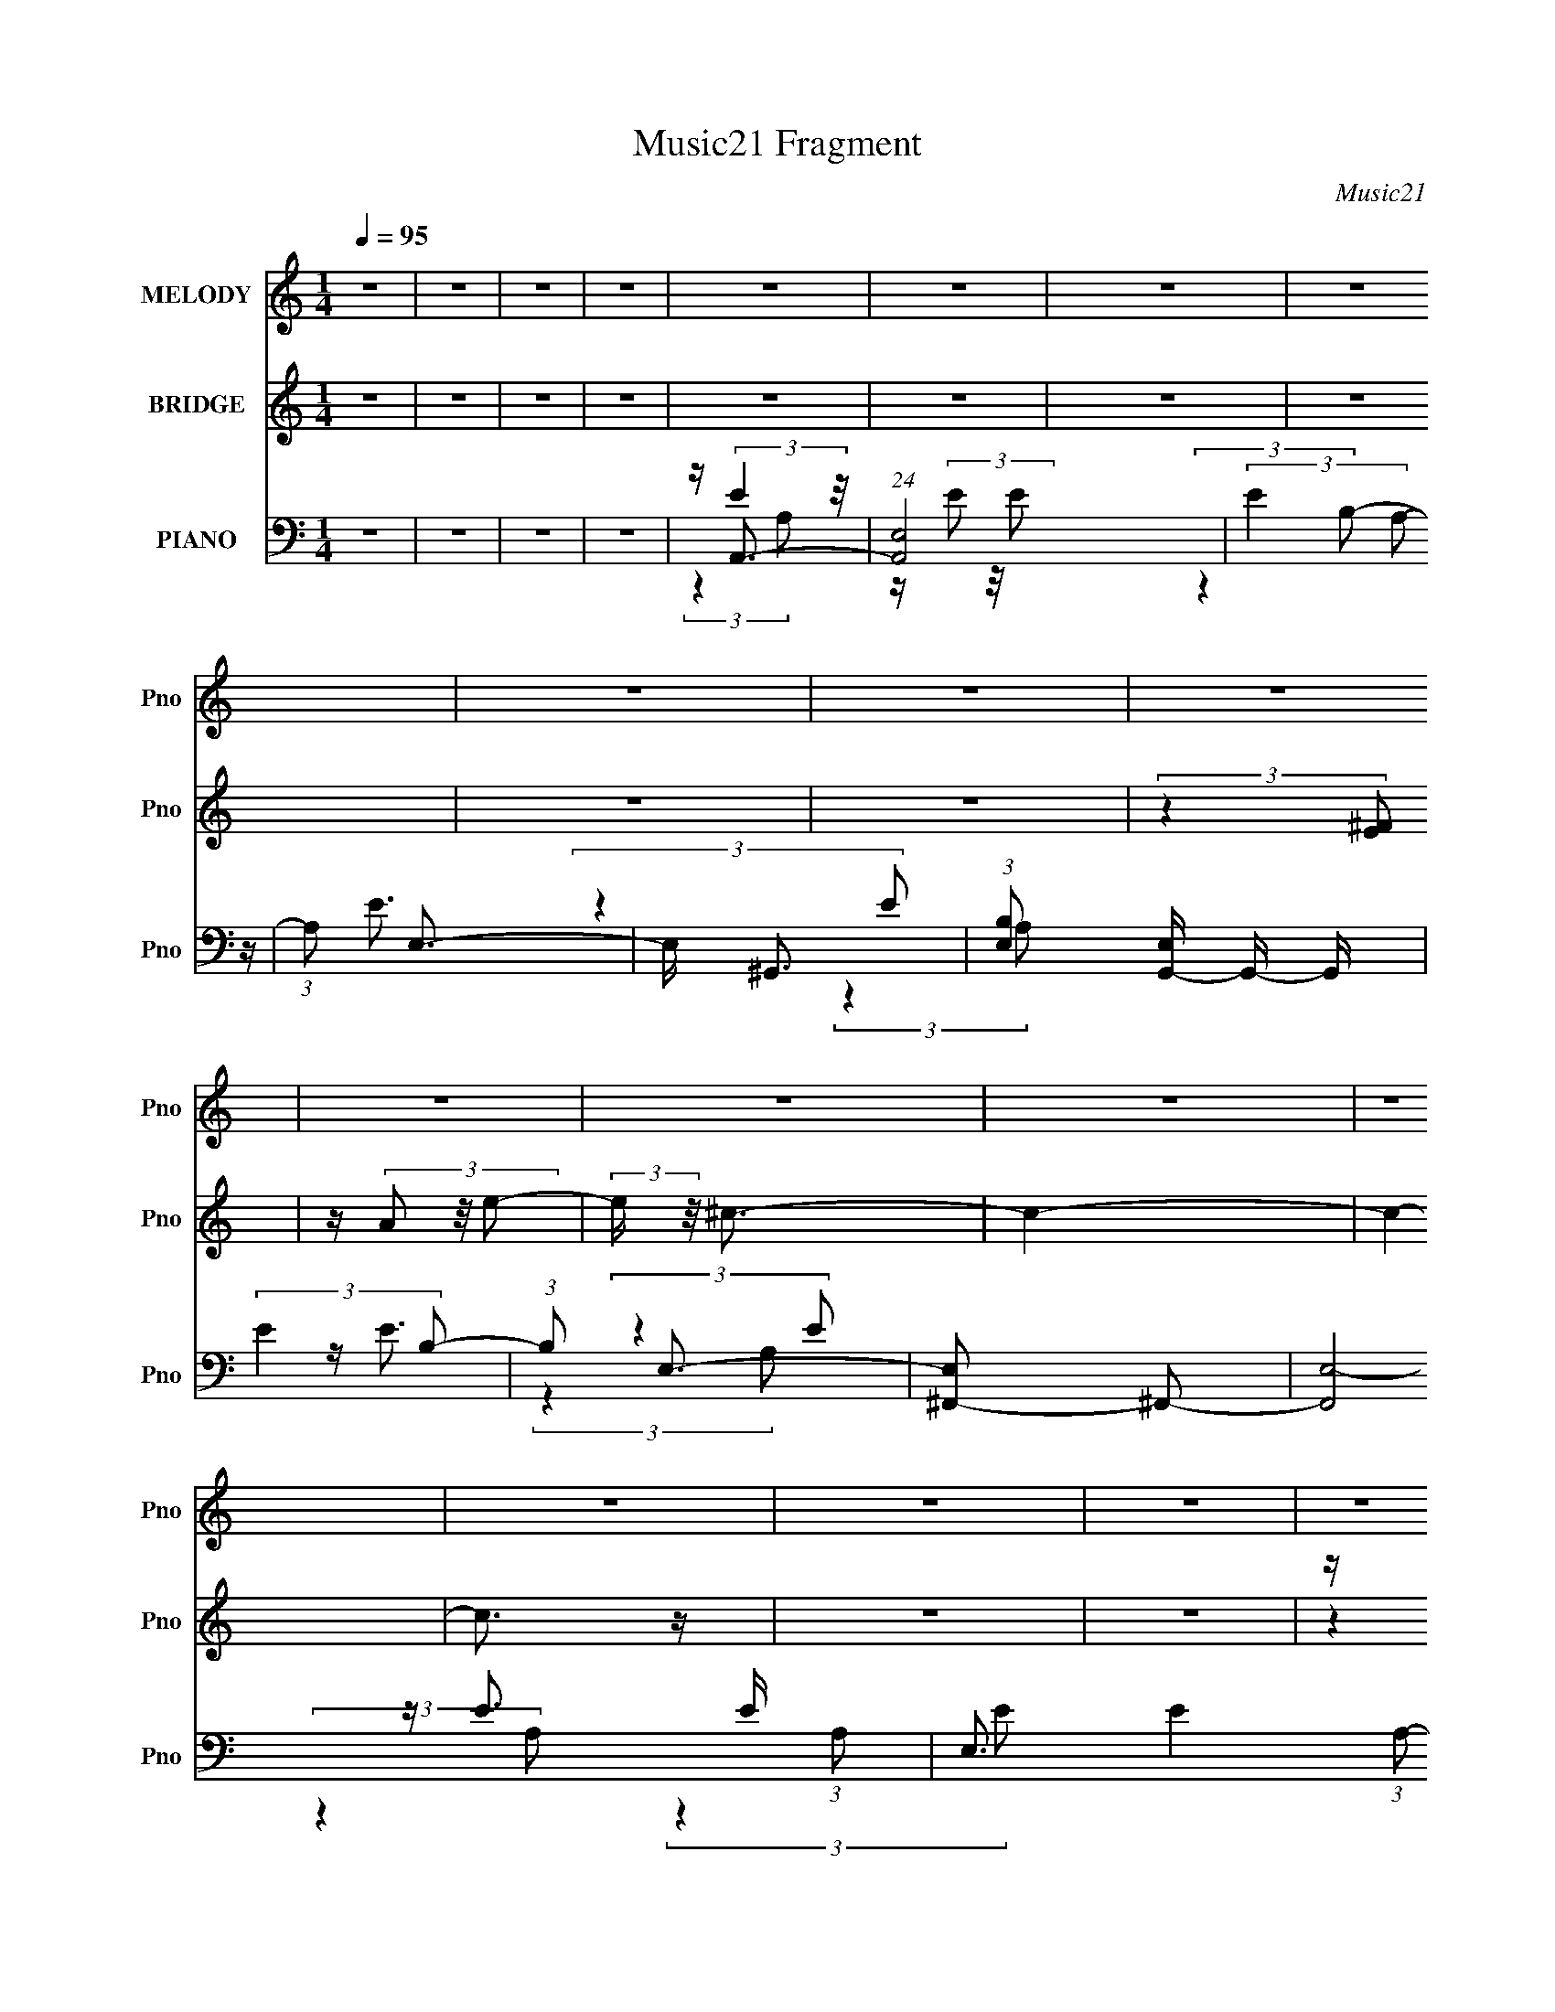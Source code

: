 X:1
T:Music21 Fragment
C:Music21
%%score 1 ( 2 3 4 ) ( 5 6 7 8 )
L:1/16
Q:1/4=95
M:1/4
I:linebreak $
K:none
V:1 treble nm="MELODY" snm="Pno"
V:2 treble nm="BRIDGE" snm="Pno"
V:3 treble 
L:1/4
V:4 treble 
L:1/4
V:5 bass nm="PIANO" snm="Pno"
V:6 bass 
V:7 bass 
V:8 bass 
L:1/4
V:1
 z4 | z4 | z4 | z4 | z4 | z4 | z4 | z4 | z4 | z4 | z4 | z4 | z4 | z4 | z4 | z4 | z4 | z4 | z4 | %19
 z4 | z4 | z4 | z4 | z4 | z4 | z4 | z4 | z4 | z4 | z4 | z4 | z4 | z4 | z4 | z4 | z4 | z4 | z4 | %38
 (3:2:2z4 A2 | z (3A2 z/ B2 | z (3^c2 z/ c2 | z (3^c2 z/ c2 | z (3^c2 z/ B2 | z (3^c2 z/ e2 | %44
 z e3 | z (3e2 z/ B2- | (3:2:2B z2 (3:2:2z e2 | z (3^f2 z/ ^g2 | z (3^g2 z/ a2 | z (3a2 z/ a2 | %50
 z (3a2 z/ ^c2 | z (3^c2 z/ a2 | z ^g2 z | z ^f2 (3:2:1e2- | (3:2:2e z2 (3:2:2z e2 | z (3e2 z/ e2 | %56
 z ^f3 | z (3a2 z/ a2- | (3:2:2a z2 (3:2:2z A2 | z (3A2 z/ ^f2 | z e3 | z ^f2 (3:2:1^c2- | %62
 (3:2:2c z2 (3:2:2z A2 | z (3B2 z/ ^c2 | z (3d2 z/ d2 | z (3d2 z/ ^c2 | z (3d2 z/ a2 | %67
 z (3^g2 z/ a2 | z ^g3 | z ^f2 (3:2:1e2- | (6:5:1e2 z (3:2:1A2 | z (3A2 z/ B2 | z (3^c2 z/ c2 | %73
 z (3^c2 z/ c2 | z (3^c2 z/ B2 | z (3^c2 z/ e2 | z ^f3 | z (3e2 z/ B2- | (3:2:2B z2 (3:2:2z e2 | %79
 z (3^f2 z/ ^g2 | z (3^g2 z/ a2 | z (3a2 z/ a2 | z (3a2 z/ ^c2 | z (3^c2 z/ a2 | z ^g3 | %85
 z (3^f2 z/ e2- | (3:2:2e z2 (3:2:2z e2 | z (3e2 z/ e2 | z ^f3 | z (3a2 z/ a2- | %90
 (3:2:2a z2 (3:2:2z A2 | z (3A2 z/ ^f2 | z e3 | z (3^f2 z/ ^c2- | (6:5:1c2 z (3:2:1A2- | %95
 (3A z/ B2 (3:2:2z/ ^c2 | z (3d2 z/ d2 | z (3d2 z/ ^c2 | z (3d2 z/ a2 | z (3^g2 z/ a2 | z ^g2 z | %101
 z (3^f2 z/ e2- | e4- | e4- | (6:5:2e2 z4 | (3:2:2z4 e2 | z (3e2 z/ d'2 | z (3^c'2 z/ b2 | %108
 z ^c'3- | (12:7:2c'4 z/ (3:2:1^c'2- | (3:2:2c' z2 (3:2:2z b2 | z (3^c'2 z/ e'2 | z e'3 | %113
 (3:2:2z4 e'2 | z (3e'2 z/ d'2 | z (3^c'2 z/ b2 | z a3 | z (3a2 z/ a2 | z (3a2 z/ ^g2 | %119
 z (3a2 z/ b2 | z ^c'3 | (3:2:2z4 a2 | z (3^g2 z/ a2 | z (3^g2 z/ e2 | z ^f3- | f2 (3:2:2z ^f2 | %126
 z ^f'2 (3:2:1e'2 | z (3e'2 z/ d'2- | (6:5:1d'2 z (3:2:1^c'2- | (3:2:2c'4 z2 | (3:2:2z4 a2 | %131
 z (3b2 z/ ^c'2 | z (3d'2 z/ ^c'2 | z (3d'2 z/ ^c'2 | z (3d'2 z/ e'2 | z (3^c'2 z/ a2 | z b3- | %137
 b2 (3:2:2z e2 | z (3e2 z/ d'2 | z (3^c'2 z/ b2 | z ^c'3- | c' (6:5:2z2 ^c'2- | %142
 (6:5:1c'2 z (3:2:1b2 | z (3^c'2 z/ ^f'2- | (6:5:1f'2 z (3:2:1e'2- | (6:5:1e'2 z (3:2:1e'2 | %146
 z (3e'2 z/ d'2 | z (3^c'2 z/ b2 | z a3- | a(3a2 z/ a2 | z a2 (3:2:1^g2 | z (3a2 z/ b2 | z ^c'3- | %153
 c' (6:5:2z2 a2- | (3a z/ ^g2 (3:2:2z/ a2 | z (3^g2 z/ e2 | z ^f3- | f (6:5:2z2 ^f2 | %158
 z (3^f'2 z/ e'2 | z (3e'2 z/ d'2- | (6:5:1d'2 z (3:2:1^c'2- | c'4- | (3:2:2c' z2 (3:2:2z a2 | %163
 z (3b2 z/ ^c'2 | z (3d'2 z/ ^c'2 | z (3d'2 z/ ^c'2 | z d'2 (3:2:1e'2 | z (3^c'2 z/ a2 | z b3- | %169
 b (6:5:2z2 e2 | z d'3 | z ^c'2 (3:2:1b2- | (6:5:1b2 z (3:2:1a2- | a4- | a4- | a4- | (3:2:2a4 z2 | %177
 z4 | z4 | z4 | z4 | z4 | z4 | z4 | z4 | z4 | z4 | z4 | z4 | z4 | z4 | z4 | z4 | z4 | z4 | z4 | %196
 z4 | z4 | z4 | z4 | z4 | z4 | (3:2:2z4 A2 | z (3A2 z/ B2 | z (3^c2 z/ c2 | z (3^c2 z/ c2 | %206
 z (3^c2 z/ B2 | z (3^c2 z/ e2 | z e3 | z (3e2 z/ B2- | (3:2:2B z2 (3:2:2z e2 | z (3^f2 z/ ^g2 | %212
 z (3^g2 z/ a2 | z (3a2 z/ a2 | z (3a2 z/ ^c2 | z (3^c2 z/ a2 | z ^g2 z | z ^f2 (3:2:1e2- | %218
 (3:2:2e z2 (3:2:2z e2 | z (3e2 z/ e2 | z ^f3 | z (3a2 z/ a2- | (3:2:2a z2 (3:2:2z A2 | %223
 z (3A2 z/ ^f2 | z e3 | z ^f2 (3:2:1^c2- | (3:2:2c z2 (3:2:2z A2 | z (3B2 z/ ^c2 | z (3d2 z/ d2 | %229
 z (3d2 z/ ^c2 | z (3d2 z/ a2 | z (3^g2 z/ a2 | z ^g3 | z ^f2 (3:2:1e2- | (6:5:1e2 z (3:2:1A2 | %235
 z (3A2 z/ B2 | z (3^c2 z/ c2 | z (3^c2 z/ c2 | z (3^c2 z/ B2 | z (3^c2 z/ e2 | z ^f3 | %241
 z (3e2 z/ B2- | (3:2:2B z2 (3:2:2z e2 | z (3^f2 z/ ^g2 | z (3^g2 z/ a2 | z (3a2 z/ a2 | %246
 z (3a2 z/ ^c2 | z (3^c2 z/ a2 | z ^g3 | z (3^f2 z/ e2- | (3:2:2e z2 (3:2:2z e2 | z (3e2 z/ e2 | %252
 z ^f3 | z (3a2 z/ a2- | (3:2:2a z2 (3:2:2z A2 | z (3A2 z/ ^f2 | z e3 | z (3^f2 z/ ^c2- | %258
 (6:5:1c2 z (3:2:1A2- | (3A z/ B2 (3:2:2z/ ^c2 | z (3d2 z/ d2 | z (3d2 z/ ^c2 | z (3d2 z/ a2 | %263
 z (3^g2 z/ a2 | z ^g2 z | z (3^f2 z/ e2- | e4- | e4- | (6:5:2e2 z4 | (3:2:2z4 e2 | z (3e2 z/ d'2 | %271
 z (3^c'2 z/ b2 | z ^c'3- | (12:7:2c'4 z/ (3:2:1^c'2- | (3:2:2c' z2 (3:2:2z b2 | z (3^c'2 z/ e'2 | %276
 z e'3 | (3:2:2z4 e'2 | z (3e'2 z/ d'2 | z (3^c'2 z/ b2 | z a3 | z (3a2 z/ a2 | z (3a2 z/ ^g2 | %283
 z (3a2 z/ b2 | z ^c'3 | (3:2:2z4 a2 | z (3^g2 z/ a2 | z (3^g2 z/ e2 | z ^f3- | f2 (3:2:2z ^f2 | %290
 z ^f'2 (3:2:1e'2 | z (3e'2 z/ d'2- | (6:5:1d'2 z (3:2:1^c'2- | (3:2:2c'4 z2 | (3:2:2z4 a2 | %295
 z (3b2 z/ ^c'2 | z (3d'2 z/ ^c'2 | z (3d'2 z/ ^c'2 | z (3d'2 z/ e'2 | z (3^c'2 z/ a2 | z b3- | %301
 b2 (3:2:2z e2 | z (3e2 z/ d'2 | z (3^c'2 z/ b2 | z ^c'3- | c' (6:5:2z2 ^c'2- | %306
 (6:5:1c'2 z (3:2:1b2 | z (3^c'2 z/ ^f'2- | (6:5:1f'2 z (3:2:1e'2- | (6:5:1e'2 z (3:2:1e'2 | %310
 z (3e'2 z/ d'2 | z (3^c'2 z/ b2 | z a3- | a(3a2 z/ a2 | z a2 (3:2:1^g2 | z (3a2 z/ b2 | z ^c'3- | %317
 c' (6:5:2z2 a2- | (3a z/ ^g2 (3:2:2z/ a2 | z (3^g2 z/ e2 | z ^f3- | f (6:5:2z2 ^f2 | %322
 z (3^f'2 z/ e'2 | z (3e'2 z/ d'2- | (6:5:1d'2 z (3:2:1^c'2- | c'4- | (3:2:2c' z2 (3:2:2z a2 | %327
 z (3b2 z/ ^c'2 | z (3d'2 z/ ^c'2 | z (3d'2 z/ ^c'2 | z d'2 (3:2:1e'2 | z (3^c'2 z/ a2 | z b3- | %333
 b (6:5:2z2 e2 | z (3e2 z/ d'2 | z (3^c'2 z/ b2 | z ^c'3- | (12:7:2c'4 z/ (3:2:1^c'2- | %338
 (3:2:2c' z2 (3:2:2z b2 | z (3^c'2 z/ e'2 | z e'3 | (3:2:2z4 e'2 | z (3e'2 z/ d'2 | %343
 z (3^c'2 z/ b2 | z a3 | z (3a2 z/ a2 | z (3a2 z/ ^g2 | z (3a2 z/ b2 | z ^c'3 | (3:2:2z4 a2 | %350
 z (3^g2 z/ a2 | z (3^g2 z/ e2 | z ^f3- | f2 (3:2:2z ^f2 | z ^f'2 (3:2:1e'2 | z (3e'2 z/ d'2- | %356
 (6:5:1d'2 z (3:2:1^c'2- | (3:2:2c'4 z2 | (3:2:2z4 a2 | z (3b2 z/ ^c'2 | z (3d'2 z/ ^c'2 | %361
 z (3d'2 z/ ^c'2 | z (3d'2 z/ e'2 | z (3^c'2 z/ a2 | z b3- | b2 (3:2:2z e2 | z (3e2 z/ d'2 | %367
 z (3^c'2 z/ b2 | z ^c'3- | c' (6:5:2z2 ^c'2- | (6:5:1c'2 z (3:2:1b2 | z (3^c'2 z/ ^f'2- | %372
 (6:5:1f'2 z (3:2:1e'2- | (6:5:1e'2 z (3:2:1e'2 | z (3e'2 z/ d'2 | z (3^c'2 z/ b2 | z a3- | %377
 a(3a2 z/ a2 | z a2 (3:2:1^g2 | z (3a2 z/ b2 | z ^c'3- | c' (6:5:2z2 a2- | (3a z/ ^g2 (3:2:2z/ a2 | %383
 z (3^g2 z/ e2 | z ^f3- | f (6:5:2z2 ^f2 | z (3^f'2 z/ e'2 | z (3e'2 z/ d'2- | %388
 (6:5:1d'2 z (3:2:1^c'2- | c'4- | (3:2:2c' z2 (3:2:2z a2 | z (3b2 z/ ^c'2 | z (3d'2 z/ ^c'2 | %393
 z (3d'2 z/ ^c'2 | z d'2 (3:2:1e'2 | z (3^c'2 z/ a2 | z b3- | b (6:5:2z2 e2 | z d'3 | %399
 z ^c'2 (3:2:1b2- | (6:5:1b2 z (3:2:1a2- | a4- | a4- | a4- | (3:2:2a4 z2 |] %405
V:2
 z4 | z4 | z4 | z4 | z4 | z4 | z4 | z4 | z4 | z4 | (3:2:2z4 [E^F]2 | z (3A2 z/ e2- | %12
 (3:2:2e z/ ^c3- | c4- | c4- | c3 z | z4 | z4 | z ^f2 z | (3:2:1e x/3 ^c2 z | z A3- | %21
 A(3^c2 z/ ^f2- | (6:5:1f2 z (3:2:1^F2- | (3:2:2F z/ ^G2 z | (3:2:2A z/ B3- | %25
 (12:7:2B4 z/ (3:2:1A2- | (3:2:2A4 E2 | z e3 | z e3- | (12:7:2e4 z/ (3:2:1d2- | %30
 (6:5:1d2 z (3:2:1^c2- | (3:2:2c z/ A2 z | B4- | B4- | B4- | (6:5:2B2 z4 | z4 | z4 | z4 | z4 | z4 | %41
 z4 | z4 | z4 | z4 | z4 | z4 | z4 | z4 | z4 | z4 | z4 | z4 | z4 | z4 | z4 | z4 | z4 | z4 | z4 | %60
 z4 | z4 | z4 | z4 | z4 | z4 | z4 | z4 | z4 | z4 | (3:2:2z4 A,2- | (3:2:1A,2 B,3- | B,2<^C2- | %73
 C4- | C4- | C4- | C2<E2- | E4- | E2<B,2- | B,4- | B,2<[^FA]2- | [FA]4- | [FA]4- | [FA]4- | %84
 [FA]2<[E^G]2- | [EG]4- | [EG]4 | z E3 | z [D^F]3- | [DF]4- | [DF]4- | [DF]4- | [DF]2<E2- | E4- | %94
 E2<A2- | A4 | z [D^F]3- | [DF]4- | [DF]4 | z D3- | D2<E2- | E4- | E4- ^F3- | E4- F ^G3- | %104
 E G B3- | B4- | B2<[E^G]2- | [EG]4 | z [A^c]3- | [Ac]4- | [Ac]4 | z d3- | d2<e2- | e4- | e2<B2- | %115
 B4 | z [A^c]3- | [Ac]4- | [Ac]4- | [Ac]4 | z e3- | e4- | e2<^c2- | c4 | z A3- | A4- | A2<[D^F]2- | %127
 [DF]4 | z E3- | E4- | E2<A2- | A4 | z d3- | d4- | d4- | d2<^c2- | c2<B2- | B2<^c2- | c2<d2 | %139
 z e3 | z [A^c]3- | [Ac]4- | [Ac]4- | [Ac]4 | z e3- | e4- | e2<B2- | B2<^c2- | c2<A2- | A4- | A4- | %151
 A2<B2- | B2<^c2- | c4- | c2<^G2- | G4 | z ^F3- | F4- | F3 z | z ^f3 | z e3- | e4- | e2<^c2- | %163
 c2<A2 | z d3- | d4- | d4- | d2<^c2- | c2<B2- | B4- | B2<[E^G]2- | [EG]4 | z A3- | A4- | %174
 A4 (3:2:1F2- | (3:2:1F2 A2 z | (3:2:2c z/ e2 z | (3:2:2d4 g2- | g4 | z f3- | f2<e2- | %181
 e4 (3:2:1^g2 | a^c'2 z | (3:2:2^g4 e2- | (3:2:2e z/ ^c3- | c3 z | z ^G3 | A2B2- | B2<c2- | c4 | %190
 z (3:2:2A4 z/ | B2c2 | f4- | f2 z2 | z g2f- | f2 (3:2:2z ^c2- | (3:2:2c z/ d3- | d4- | d3 z | z4 | %200
 E4- | E4- e4- | E4- e4- | E4 e4 | z4 | z4 | z4 | z4 | z4 | z4 | z4 | z4 | z4 | z4 | z4 | z4 | z4 | %217
 z4 | z4 | z4 | z4 | z4 | z4 | z4 | z4 | z4 | z4 | z4 | z4 | z4 | z4 | z4 | z4 | z4 | %234
 (3:2:2z4 A,2- | (3:2:1A,2 B,3- | B,2<^C2- | C4- | C4- | C4- | C2<E2- | E4- | E2<B,2- | B,4- | %244
 B,2<[^FA]2- | [FA]4- | [FA]4- | [FA]4- | [FA]2<[E^G]2- | [EG]4- | [EG]4 | z E3 | z [D^F]3- | %253
 [DF]4- | [DF]4- | [DF]4- | [DF]2<E2- | E4- | E2<A2- | A4 | z [D^F]3- | [DF]4- | [DF]4 | z D3- | %264
 D2<E2- | E4- | E4- ^F3- | E4- F ^G3- | E G B3- | B4- | B2<[E^G]2- | [EG]4 | z [A^c]3- | [Ac]4- | %274
 [Ac]4 | z d3- | d2<e2- | e4- | e2<B2- | B4 | z [A^c]3- | [Ac]4- | [Ac]4- | [Ac]4 | z e3- | e4- | %286
 e2<^c2- | c4 | z A3- | A4- | A2<[D^F]2- | [DF]4 | z E3- | E4- | E2<A2- | A4 | z d3- | d4- | d4- | %299
 d2<^c2- | c2<B2- | B2<^c2- | c2<d2 | z e3 | z [A^c]3- | [Ac]4- | [Ac]4- | [Ac]4 | z e3- | e4- | %310
 e2<B2- | B2<^c2- | c2<A2- | A4- | A4- | A2<B2- | B2<^c2- | c4- | c2<^G2- | G4 | z ^F3- | F4- | %322
 F3 z | z ^f3 | z e3- | e4- | e2<^c2- | c2<A2 | z d3- | d4- | d4- | d2<^c2- | c2<B2- | B4- | %334
 B2<[E^G]2- | [EG]4 | z [A^c]3- | [Ac]4- | [Ac]4 | z d3- | d2<e2- | e4- | e2<B2- | B4 | z [A^c]3- | %345
 [Ac]4- | [Ac]4- | [Ac]4 | z e3- | e4- | e2<^c2- | c4 | z A3- | A4- | A2<[D^F]2- | [DF]4 | z E3- | %357
 E4- | E2<A2- | A4 | z d3- | d4- | d4- | d2<^c2- | c2<B2- | B2<^c2- | c2<d2 | z e3 | z [A^c]3- | %369
 [Ac]4- | [Ac]4- | [Ac]4 | z e3- | e4- | e2<B2- | B2<^c2- | c2<A2- | A4- | A4- | A2<B2- | B2<^c2- | %381
 c4- | c2<^G2- | G4 | z ^F3- | F4- | F3 z | z ^f3 | z e3- | e4- | e2<^c2- | c2<A2 | z d3- | d4- | %394
 d4- | d2<^c2- | c2<B2- | B4- | B2<[E^G]2- | [EG]4 | z4 | z4 | z4 | z4 | z4 | z4 | %406
 (3:2:2z4 [E^F]2 | z (3A2 z/ e2- | (3:2:2e z/ ^c3- | c4- | c4- | c3 z | z4 | z4 | z ^f2 z | %415
 (3:2:1e x/3 ^c2 z | z A3- | A(3^c2 z/ ^f2- | (6:5:1f2 z (3:2:1^F2- | (3:2:2F z/ ^G2 z | %420
 (3:2:2A z/ B3- | (12:7:2B4 z/ (3:2:1A2- | (3:2:2A4 E2 | z e3 | z e3- | (12:7:2e4 z/ (3:2:1d2- | %426
 (6:5:1d2 z (3:2:1^c2- | (3:2:2c z/ A2 z | B4- | B4- | B4- | (3:2:2B2 z4 |] %432
V:3
 x | x | x | x | x | x | x | x | x | x | x | x | x | x | x | x | x | x | (3:2:2z e/- | (3:2:2z B/ | %20
 x | x | x | (3:2:2z A/- | x | x | x | x | x | x | x | (3:2:2z B/- | x | x | x | x | x | x | x | %39
 x | x | x | x | x | x | x | x | x | x | x | x | x | x | x | x | x | x | x | x | x | x | x | x | %63
 x | x | x | x | x | x | x | x | x13/12 | x | x | x | x | x | x | x | x | x | x | x | x | x | x | %86
 x | x | x | x | x | x | x | x | x | x | x | x | x | x | x | x | x7/4 | x2 | x5/4 | x | x | x | x | %109
 x | x | x | x | x | x | x | x | x | x | x | x | x | x | x | x | x | x | x | x | x | x | x | x | %133
 x | x | x | x | x | x | x | x | x | x | x | x | x | x | x | x | x | x | x | x | x | x | x | x | %157
 x | x | x | x | x | x | x | x | x | x | x | x | x | x | x | x | x | x4/3 | (3:2:2z c/- x/12 | x | %177
 x | x | x | x | x4/3 | x | x | x | x | z3/4 A/4- | x | x | x | z3/4 B/4- | x | x | x | x | x | x | %197
 x | x | x | z/4 (3:2:2^G/ z/ | x2 | x2 | x2 | x | x | x | x | x | x | x | x | x | x | x | x | x | %217
 x | x | x | x | x | x | x | x | x | x | x | x | x | x | x | x | x | x | x13/12 | x | x | x | x | %240
 x | x | x | x | x | x | x | x | x | x | x | x | x | x | x | x | x | x | x | x | x | x | x | x | %264
 x | x | x7/4 | x2 | x5/4 | x | x | x | x | x | x | x | x | x | x | x | x | x | x | x | x | x | x | %287
 x | x | x | x | x | x | x | x | x | x | x | x | x | x | x | x | x | x | x | x | x | x | x | x | %311
 x | x | x | x | x | x | x | x | x | x | x | x | x | x | x | x | x | x | x | x | x | x | x | x | %335
 x | x | x | x | x | x | x | x | x | x | x | x | x | x | x | x | x | x | x | x | x | x | x | x | %359
 x | x | x | x | x | x | x | x | x | x | x | x | x | x | x | x | x | x | x | x | x | x | x | x | %383
 x | x | x | x | x | x | x | x | x | x | x | x | x | x | x | x | x | x | x | x | x | x | x | x | %407
 x | x | x | x | x | x | x | (3:2:2z e/- | (3:2:2z B/ | x | x | x | (3:2:2z A/- | x | x | x | x | %424
 x | x | x | (3:2:2z B/- | x | x | x | x |] %432
V:4
 x | x | x | x | x | x | x | x | x | x | x | x | x | x | x | x | x | x | x | x | x | x | x | x | %24
 x | x | x | x | x | x | x | x | x | x | x | x | x | x | x | x | x | x | x | x | x | x | x | x | %48
 x | x | x | x | x | x | x | x | x | x | x | x | x | x | x | x | x | x | x | x | x | x | x | %71
 x13/12 | x | x | x | x | x | x | x | x | x | x | x | x | x | x | x | x | x | x | x | x | x | x | %94
 x | x | x | x | x | x | x | x | x7/4 | x2 | x5/4 | x | x | x | x | x | x | x | x | x | x | x | x | %117
 x | x | x | x | x | x | x | x | x | x | x | x | x | x | x | x | x | x | x | x | x | x | x | x | %141
 x | x | x | x | x | x | x | x | x | x | x | x | x | x | x | x | x | x | x | x | x | x | x | x | %165
 x | x | x | x | x | x | x | x | x | x4/3 | x13/12 | x | x | x | x | x | x4/3 | x | x | x | x | x | %187
 x | x | x | x | x | x | x | x | x | x | x | x | x | z/4 e3/4- | x2 | x2 | x2 | x | x | x | x | x | %209
 x | x | x | x | x | x | x | x | x | x | x | x | x | x | x | x | x | x | x | x | x | x | x | x | %233
 x | x | x13/12 | x | x | x | x | x | x | x | x | x | x | x | x | x | x | x | x | x | x | x | x | %256
 x | x | x | x | x | x | x | x | x | x | x7/4 | x2 | x5/4 | x | x | x | x | x | x | x | x | x | x | %279
 x | x | x | x | x | x | x | x | x | x | x | x | x | x | x | x | x | x | x | x | x | x | x | x | %303
 x | x | x | x | x | x | x | x | x | x | x | x | x | x | x | x | x | x | x | x | x | x | x | x | %327
 x | x | x | x | x | x | x | x | x | x | x | x | x | x | x | x | x | x | x | x | x | x | x | x | %351
 x | x | x | x | x | x | x | x | x | x | x | x | x | x | x | x | x | x | x | x | x | x | x | x | %375
 x | x | x | x | x | x | x | x | x | x | x | x | x | x | x | x | x | x | x | x | x | x | x | x | %399
 x | x | x | x | x | x | x | x | x | x | x | x | x | x | x | x | x | x | x | x | x | x | x | x | %423
 x | x | x | x | x | x | x | x | x |] %432
V:5
 z4 | z4 | z4 | z4 | z A,,3- | (24:19:1[A,,E,]8 | (3:2:2E4 A,2- | (3:2:1A,2 E,3- | E, ^G,,3- | %9
 (3:2:1[B,E,]2 [E,G,,-]5/3 G,,19/3- G,, | (3:2:2E4 B,2- | (3:2:1B,2 E,3- | [E,^F,,-]2 ^F,,2- | %13
 [F,,E,-]8 E (3:2:1A,2 | E,3 E4- (3:2:1A,2- | (3:2:2E A,2 E,3- | E, E,,3- | %17
 (3:2:1[A,E,]2 [E,E,,-]8/3 E,,16/3- E,, | (12:11:2E4 A,2- | (3:2:1A,2 E,3- | [E,D,,-]2 D,,2- | %21
 E (3:2:1[A,E,-]2 [E,D,,]5/3- D,,19/3- D,,2 | (12:11:1E,4 E4- (3:2:1A,2- | (3:2:2E A,2 E,3- | %24
 E, ^C,,3- | C,,4- (3C2 A,2 E2- | C,,4- (6:5:2E2 ^C2- | C,, (3:2:1C2 A,2 z | z B,,3- | %29
 (6:5:1[D^F,]2 [^F,B,,-]7/3 B,,17/3- B,, | (12:11:1A,4 D4- (3:2:1^F,2- | (3[DA,]2 [A,F,]7/2 z/ | %32
 (3:2:1[DE,,-]2 E,,8/3- | [E,,E,-]12 E2 (48:35:1B,,16 | (12:11:1E,4 E4- (3:2:1B,2- | %35
 (3:2:2E [B,E,-]2 E,2- | [E,E,,-]16 (48:25:1B,32 | E,,4- E4- | E,,3 E4- | E4- | E A,,3- | %41
 (24:23:1[A,,E,-]8 E (3:2:1A,2 | (12:7:2E,4 E4 (3:2:1A,2- | (3:2:1A,2 E,3- | [E,^G,,-]2 ^G,,2- | %45
 E (3:2:1[B,E,-]2 [E,G,,]5/3- G,,19/3- G,,3 | (12:11:1E,4 E4 (3:2:1B,2- | (12:11:1B,4 E,3- | %48
 E, ^F,,3- | [F,,^F,-]12 E (3:2:1A,4 | F,3 E4- (3:2:1A,2- | (3:2:2E2 A,4 ^F,3 | z E,,3- | %53
 E (3:2:1[G,E,-]2 [E,E,,]5/3- E,,19/3- E,, | E,3 E4- (3:2:1^G,2- | (6:5:2E2 G,2 E,2 z | z D,,3- | %57
 [D,,A,,-]8 (3:2:1A,2 | A,,4 (3:2:2F4 ^C2- | (3:2:1C2 A,3 | z ^C,3 | E (3:2:1[G,^C]4 (3:2:1z/ | %62
 (12:7:1[E^F,,-]8 | [F,,^C]2 (3:2:2[^CC,]5/2 z/ | (3:2:1A, x/3 B,,3- | D [F,A,A,-]4 B,,8- B,, | %66
 (12:11:1A,4 D4- (3:2:1^F,2- | (3:2:2D [F,A,] (3:2:2A,7/2 z/ | (3:2:1[DE,,-]2 E,,8/3- | %69
 E,,4- E2 B,,4- E,3- | (3:2:1[B,,^F,]2 [^F,E,E,,-]8/3 E,,7/3- E,, | (3:2:2B,, z/ ^G,2 z | z A,,3- | %73
 (24:23:1[A,,E,-]8 E (3:2:1A,2 | (12:7:2E,4 E4 (3:2:1A,2- | (3:2:1A,2 E,3- | [E,^G,,-]2 ^G,,2- | %77
 E (3:2:1[B,E,-]2 [E,G,,]5/3- G,,19/3- G,,3 | (12:11:1E,4 E4 (3:2:1B,2- | (12:11:1B,4 E,3- | %80
 E, ^F,,3- | [F,,^F,-]12 E (3:2:1A,4 | F,3 E4- (3:2:1A,2- | (3:2:2E2 A,4 ^F,3 | z E,,3- | %85
 E (3:2:1[G,E,-]2 [E,E,,]5/3- E,,19/3- E,, | E,3 E4- (3:2:1^G,2- | (6:5:2E2 G,2 E,2 z | z D,,3- | %89
 [D,,A,,-]8 (3:2:1A,2 | A,,4 (3:2:2F4 ^C2- | (3:2:1C2 A,3 | z ^C,3 | E (3:2:1[G,^C]4 (3:2:1z/ | %94
 (12:7:1[E^F,,-]8 | [F,,^C]2 (3:2:2[^CC,]5/2 z/ | (3:2:1A, x/3 B,,3- | D [F,A,A,-]4 B,,8- B,, | %98
 (12:11:1A,4 D4- (3:2:1^F,2- | (3:2:2D [F,A,] (3:2:2A,7/2 z/ | (3:2:1[DE,,-]2 E,,8/3- | %101
 E,,4- E2 B,,4- E,3- | (3:2:1[B,,^F,]2 [^F,E,E,,-]8/3 E,,7/3- E,, | (3:2:2B,, z/ ^G,2 z | z E,,3- | %105
 (24:13:1[B,,EE-^G-]16 G2 E,,8- E,, | [EG]4 (3:2:1e4 | z [E^G] z2 | z A,,3- | %109
 A,,4- E,4- (3:2:2E2 [EB]2- | A,,4 (3E,4 [EB]2 [EA]2 | z4 | z E,,3- | %113
 (24:23:1[E,,B]8 [EG] (24:23:1B,,8 | (3:2:2E [eE]4 (3:2:1E | (3:2:1[GB]2 E z2 | z ^F,,3- | %117
 F,,4- C,4- (3:2:2^C2 [C^F]2- | (12:7:2[C,^C]8 [CF]2 F,,4- F,, | (3:2:2F A2 ^C z2 | z E,,3- | %121
 [E,,EE-]7 G (6:5:1B,,8 | (12:11:2E4 B2 (3:2:1^G2- | (3:2:1G2 E z2 | z D,3- | %125
 (3:2:1[A,D]4 [DD,-]/3 D,23/3- D,2 | (6:5:1[EA,]2 (3:2:2A,3 z/ | (3:2:1A2 A, z2 | z ^C,3- | %129
 [C,E]8 [CG] (12:11:1G,4 | (6:5:1[C^G,]2 (3:2:2^G,3 z/ | (3:2:1[CG]2 ^G, z2 | z B,,3- | %133
 B,,4- D (12:11:2F,4 A,2 (3:2:1[A,^F]2- | (3:2:1[A,F^F,]4 (3:2:1[^F,B,,-]3/2 B,,3- B,, | %135
 (3:2:2[A,D] z/ ^F, z2 | z E,,3- | E,,4- (3B,,2 [E,E]2 B,,2- | %138
 (3:2:1[B,,^F,^F]2 (3:2:1[^F,^FE,,-]7/2 E,,5/3- E,, | (3:2:1B,,2 [^G,^G] z2 | z A,,3- | %141
 A,,4- E,4- (3:2:2E2 [EB]2- | A,,4 (3E,4 [EB]2 [EA]2 | z4 | z E,,3- | %145
 (24:23:1[E,,B]8 [EG] (24:23:1B,,8 | (3:2:2E [eE]4 (3:2:1E | (3:2:1[GB]2 E z2 | z ^F,,3- | %149
 F,,4- C,4- (3:2:2^C2 [C^F]2- | (12:7:2[C,^C]8 [CF]2 F,,4- F,, | (3:2:2F A2 ^C z2 | z E,,3- | %153
 [E,,EE-]7 G (6:5:1B,,8 | (12:11:2E4 B2 (3:2:1^G2- | (3:2:1G2 E z2 | z D,3- | %157
 (3:2:1[A,D]4 [DD,-]/3 D,23/3- D,2 | (6:5:1[EA,]2 (3:2:2A,3 z/ | (3:2:1A2 A, z2 | z ^C,3- | %161
 [C,E]8 [CG] (12:11:1G,4 | (6:5:1[C^G,]2 (3:2:2^G,3 z/ | (3:2:1[CG]2 ^G, z2 | z B,,3- | %165
 B,,4- D (12:11:2F,4 A,2 (3:2:1[A,^F]2- | (3:2:1[A,F^F,]4 (3:2:1[^F,B,,-]3/2 B,,3- B,, | %167
 (3:2:2[A,D] z/ ^F, z2 | z E,,3- | E,,4- (3B,,2 [E,E]2 B,,2- | %170
 (3:2:1[B,,^F,^F]2 (3:2:1[^F,^FE,,-]7/2 E,,5/3- E,, | (3:2:1B,,2 [^G,^G] z2 | [DAD,,]2<d2- | %173
 d (48:35:1[D,A,-]16 | A,4 (12:11:2D4 A2- | (3:2:2A4 z2 | D2 (3:2:2z A,2- | %177
 (6:5:1[A,D-]8 [Ad] (24:23:1D,8 | D2 (3:2:1d A2 | D z3 | A,2 (3:2:2z E,2- | (24:23:1[E,B,]8 A,,12 | %182
 (6:5:1C2 z (3:2:1[EA,]2 | z3 [AE^C]- | A,4 [AEC]4 | (48:31:1[A,,E,]16 | (3:2:1B,4 (3:2:1^C2- | %187
 (3:2:2E,2 C4 (3:2:2A, A,2 | (3:2:2D4 A,2- | (3:2:1A2 A,4- D,4- F (3:2:1[dD]2- | %190
 A,4- D,4- (3:2:1[dD]2 | A,4 (12:11:1D,4 [AF]- | [AFD]4 | (3:2:1D2 D,4- A,4 (3:2:1[FD]2- | %194
 D,4- [FD]4- | A, D,2 (3:2:1[FD]2 z2 | E,,4- | E, E,,4- B,,4- A, | [E,,B,]6 B,,6 | E z3 | %200
 (3:2:2[E^G]4 B,,2- | (3:2:1E4 B,,4- B E,,4- (3:2:1[^Ge]2- | B,,4- E,,4- [Ge]4- | %203
 (3:2:1B,,2 E,,2 [Ge]4 | z A,,3- | (24:23:1[A,,E,-]8 E (3:2:1A,2 | (12:7:2E,4 E4 (3:2:1A,2- | %207
 (3:2:1A,2 E,3- | [E,^G,,-]2 ^G,,2- | E (3:2:1[B,E,-]2 [E,G,,]5/3- G,,19/3- G,,3 | %210
 (12:11:1E,4 E4 (3:2:1B,2- | (12:11:1B,4 E,3- | E, ^F,,3- | [F,,^F,-]12 E (3:2:1A,4 | %214
 F,3 E4- (3:2:1A,2- | (3:2:2E2 A,4 ^F,3 | z E,,3- | E (3:2:1[G,E,-]2 [E,E,,]5/3- E,,19/3- E,, | %218
 E,3 E4- (3:2:1^G,2- | (6:5:2E2 G,2 E,2 z | z D,,3- | [D,,A,,-]8 (3:2:1A,2 | A,,4 (3:2:2F4 ^C2- | %223
 (3:2:1C2 A,3 | z ^C,3 | E (3:2:1[G,^C]4 (3:2:1z/ | (12:7:1[E^F,,-]8 | %227
 [F,,^C]2 (3:2:2[^CC,]5/2 z/ | (3:2:1A, x/3 B,,3- | D [F,A,A,-]4 B,,8- B,, | %230
 (12:11:1A,4 D4- (3:2:1^F,2- | (3:2:2D [F,A,] (3:2:2A,7/2 z/ | (3:2:1[DE,,-]2 E,,8/3- | %233
 E,,4- E2 B,,4- E,3- | (3:2:1[B,,^F,]2 [^F,E,E,,-]8/3 E,,7/3- E,, | (3:2:2B,, z/ ^G,2 z | z A,,3- | %237
 (24:23:1[A,,E,-]8 E (3:2:1A,2 | (12:7:2E,4 E4 (3:2:1A,2- | (3:2:1A,2 E,3- | [E,^G,,-]2 ^G,,2- | %241
 E (3:2:1[B,E,-]2 [E,G,,]5/3- G,,19/3- G,,3 | (12:11:1E,4 E4 (3:2:1B,2- | (12:11:1B,4 E,3- | %244
 E, ^F,,3- | [F,,^F,-]12 E (3:2:1A,4 | F,3 E4- (3:2:1A,2- | (3:2:2E2 A,4 ^F,3 | z E,,3- | %249
 E (3:2:1[G,E,-]2 [E,E,,]5/3- E,,19/3- E,, | E,3 E4- (3:2:1^G,2- | (6:5:2E2 G,2 E,2 z | z D,,3- | %253
 [D,,A,,-]8 (3:2:1A,2 | A,,4 (3:2:2F4 ^C2- | (3:2:1C2 A,3 | z ^C,3 | E (3:2:1[G,^C]4 (3:2:1z/ | %258
 (12:7:1[E^F,,-]8 | [F,,^C]2 (3:2:2[^CC,]5/2 z/ | (3:2:1A, x/3 B,,3- | D [F,A,A,-]4 B,,8- B,, | %262
 (12:11:1A,4 D4- (3:2:1^F,2- | (3:2:2D [F,A,] (3:2:2A,7/2 z/ | (3:2:1[DE,,-]2 E,,8/3- | %265
 E,,4- E2 B,,4- E,3- | (3:2:1[B,,^F,]2 [^F,E,E,,-]8/3 E,,7/3- E,, | (3:2:2B,, z/ ^G,2 z | z E,,3- | %269
 (24:13:1[B,,EE-^G-]16 G2 E,,8- E,, | [EG]4 (3:2:1e4 | z [E^G] z2 | z A,,3- | %273
 A,,4- E,4- (3:2:2E2 [EB]2- | A,,4 (3E,4 [EB]2 [EA]2 | z4 | z E,,3- | %277
 (24:23:1[E,,B]8 [EG] (24:23:1B,,8 | (3:2:2E [eE]4 (3:2:1E | (3:2:1[GB]2 E z2 | z ^F,,3- | %281
 F,,4- C,4- (3:2:2^C2 [C^F]2- | (12:7:2[C,^C]8 [CF]2 F,,4- F,, | (3:2:2F A2 ^C z2 | z E,,3- | %285
 [E,,EE-]7 G (6:5:1B,,8 | (12:11:2E4 B2 (3:2:1^G2- | (3:2:1G2 E z2 | z D,3- | %289
 (3:2:1[A,D]4 [DD,-]/3 D,23/3- D,2 | (6:5:1[EA,]2 (3:2:2A,3 z/ | (3:2:1A2 A, z2 | z ^C,3- | %293
 [C,E]8 [CG] (12:11:1G,4 | (6:5:1[C^G,]2 (3:2:2^G,3 z/ | (3:2:1[CG]2 ^G, z2 | z B,,3- | %297
 B,,4- D (12:11:2F,4 A,2 (3:2:1[A,^F]2- | (3:2:1[A,F^F,]4 (3:2:1[^F,B,,-]3/2 B,,3- B,, | %299
 (3:2:2[A,D] z/ ^F, z2 | z E,,3- | E,,4- (3B,,2 [E,E]2 B,,2- | %302
 (3:2:1[B,,^F,^F]2 (3:2:1[^F,^FE,,-]7/2 E,,5/3- E,, | (3:2:1B,,2 [^G,^G] z2 | z A,,3- | %305
 A,,4- E,4- (3:2:2E2 [EB]2- | A,,4 (3E,4 [EB]2 [EA]2 | z4 | z E,,3- | %309
 (24:23:1[E,,B]8 [EG] (24:23:1B,,8 | (3:2:2E [eE]4 (3:2:1E | (3:2:1[GB]2 E z2 | z ^F,,3- | %313
 F,,4- C,4- (3:2:2^C2 [C^F]2- | (12:7:2[C,^C]8 [CF]2 F,,4- F,, | (3:2:2F A2 ^C z2 | z E,,3- | %317
 [E,,EE-]7 G (6:5:1B,,8 | (12:11:2E4 B2 (3:2:1^G2- | (3:2:1G2 E z2 | z D,3- | %321
 (3:2:1[A,D]4 [DD,-]/3 D,23/3- D,2 | (6:5:1[EA,]2 (3:2:2A,3 z/ | (3:2:1A2 A, z2 | z ^C,3- | %325
 [C,E]8 [CG] (12:11:1G,4 | (6:5:1[C^G,]2 (3:2:2^G,3 z/ | (3:2:1[CG]2 ^G, z2 | z B,,3- | %329
 B,,4- D (12:11:2F,4 A,2 (3:2:1[A,^F]2- | (3:2:1[A,F^F,]4 (3:2:1[^F,B,,-]3/2 B,,3- B,, | %331
 (3:2:2[A,D] z/ ^F, z2 | z E,,3- | E,,4- (3B,,2 [E,E]2 B,,2- | %334
 (3:2:1[B,,^F,^F]2 (3:2:1[^F,^FE,,-]7/2 E,,5/3- E,, | (3:2:1B,,2 [^G,^G] z2 | z A,,3- | %337
 A,,4- E,4- (3:2:2E2 [EB]2- | A,,4 (3E,4 [EB]2 [EA]2 | z4 | z E,,3- | %341
 (24:23:1[E,,B]8 [EG] (24:23:1B,,8 | (3:2:2E [eE]4 (3:2:1E | (3:2:1[GB]2 E z2 | z ^F,,3- | %345
 F,,4- C,4- (3:2:2^C2 [C^F]2- | (12:7:2[C,^C]8 [CF]2 F,,4- F,, | (3:2:2F A2 ^C z2 | z E,,3- | %349
 [E,,EE-]7 G (6:5:1B,,8 | (12:11:2E4 B2 (3:2:1^G2- | (3:2:1G2 E z2 | z D,3- | %353
 (3:2:1[A,D]4 [DD,-]/3 D,23/3- D,2 | (6:5:1[EA,]2 (3:2:2A,3 z/ | (3:2:1A2 A, z2 | z ^C,3- | %357
 [C,E]8 [CG] (12:11:1G,4 | (6:5:1[C^G,]2 (3:2:2^G,3 z/ | (3:2:1[CG]2 ^G, z2 | z B,,3- | %361
 B,,4- D (12:11:2F,4 A,2 (3:2:1[A,^F]2- | (3:2:1[A,F^F,]4 (3:2:1[^F,B,,-]3/2 B,,3- B,, | %363
 (3:2:2[A,D] z/ ^F, z2 | z E,,3- | E,,4- (3B,,2 [E,E]2 B,,2- | %366
 (3:2:1[B,,^F,^F]2 (3:2:1[^F,^FE,,-]7/2 E,,5/3- E,, | (3:2:1B,,2 [^G,^G] z2 | z A,,3- | %369
 A,,4- E,4- (3:2:2E2 [EB]2- | A,,4 (3E,4 [EB]2 [EA]2 | z4 | z E,,3- | %373
 (24:23:1[E,,B]8 [EG] (24:23:1B,,8 | (3:2:2E [eE]4 (3:2:1E | (3:2:1[GB]2 E z2 | z ^F,,3- | %377
 F,,4- C,4- (3:2:2^C2 [C^F]2- | (12:7:2[C,^C]8 [CF]2 F,,4- F,, | (3:2:2F A2 ^C z2 | z E,,3- | %381
 [E,,EE-]7 G (6:5:1B,,8 | (12:11:2E4 B2 (3:2:1^G2- | (3:2:1G2 E z2 | z D,3- | %385
 (3:2:1[A,D]4 [DD,-]/3 D,23/3- D,2 | (6:5:1[EA,]2 (3:2:2A,3 z/ | (3:2:1A2 A, z2 | z ^C,3- | %389
 [C,E]8 [CG] (12:11:1G,4 | (6:5:1[C^G,]2 (3:2:2^G,3 z/ | (3:2:1[CG]2 ^G, z2 | z B,,3- | %393
 B,,4- D (12:11:2F,4 A,2 (3:2:1[A,^F]2- | (3:2:1[A,F^F,]4 (3:2:1[^F,B,,-]3/2 B,,3- B,, | %395
 (3:2:2[A,D] z/ ^F, z2 | z E,,3- | E,,4- (3B,,2 [E,E]2 B,,2- | %398
 (3:2:1[B,,^F,^F]2 (3:2:1[^F,^FE,,-]7/2 E,,5/3- E,, | (3:2:1B,,2 [^G,^G] z2 | z A,,3- | %401
 (24:19:1[A,,E,]8 | (3:2:2E4 A,2- | (3:2:1A,2 E,3- | E, ^G,,3- | %405
 (3:2:1[B,E,]2 [E,G,,-]5/3 G,,19/3- G,, | (3:2:2E4 B,2- | (3:2:1B,2 E,3- | [E,^F,,-]2 ^F,,2- | %409
 [F,,E,-]8 E (3:2:1A,2 | E,3 E4- (3:2:1A,2- | (3:2:2E A,2 E,3- | E, E,,3- | %413
 (3:2:1[A,E,]2 [E,E,,-]8/3 E,,16/3- E,, | (12:11:2E4 A,2- | (3:2:1A,2 E,3- | [E,D,,-]2 D,,2- | %417
 E (3:2:1[A,E,-]2 [E,D,,]5/3- D,,19/3- D,,2 | (12:11:1E,4 E4- (3:2:1A,2- | (3:2:2E A,2 E,3- | %420
 E, ^C,,3- | C,,4- (3C2 A,2 E2- | C,,4- (6:5:2E2 ^C2- | C,, (3:2:1C2 A,2 z | z B,,3- | %425
 (6:5:1[D^F,]2 [^F,B,,-]7/3 B,,17/3- B,, | (12:11:1A,4 D4- (3:2:1^F,2- | (3[DA,]2 [A,F,]7/2 z/ | %428
 (3:2:1[DE,,-] E,,10/3- | (3:2:1E,4 E,,2 B, (3:2:2B,,4 B,2- | (3:2:2B, z/ EE,2- | E,B, z E- | %432
 E x A,,2- | [A,,-A,^C-]16 E,16- A,,2 E, | E4- C4- (3:2:1B, | E3 (6:5:1C2 z | z4 | z4 |] %438
V:6
 x4 | x4 | x4 | x4 | z (3:2:2E4 z/ | z (3E2 z/ E2- x7/3 | x4 | x13/3 | z E3 | (3:2:2z4 E2- x19/3 | %10
 x4 | x13/3 | z E3- | (3:2:2z4 E2- x19/3 | x25/3 | x5 | z E3 | (3:2:2z4 E2- x19/3 | x5 | x13/3 | %20
 z E3- | (3:2:2z4 E2- x25/3 | x9 | x5 | z E2 z | x8 | x7 | x16/3 | z (3:2:2E4 z/ | %29
 (3:2:2z4 A,2- x20/3 | x9 | (3:2:2z4 D2- | z E3- | (3:2:2z4 E2- x65/3 | x9 | (3:2:2z4 B,2- | %36
 z E3- x86/3 | x8 | x7 | x4 | z E3- | (3:2:2z4 E2- x6 | x19/3 | x13/3 | z E3- | %45
 (3:2:2z4 E2- x28/3 | x9 | x20/3 | z E3- | (3:2:2z4 E2- x35/3 | x25/3 | x8 | z E3- | %53
 (3:2:2z4 E2- x22/3 | x25/3 | x6 | z ^C2 z | z (3^C2 z/ ^F2- x16/3 | x8 | x13/3 | z E3- | %61
 (3:2:2z4 E2- | (3:2:2z4 ^C,2- x2/3 | (3:2:2z4 A,2- | z D3- | (3:2:2z4 D2- x10 | x9 | %67
 (3:2:2z4 D2- | z E3- | x13 | (3:2:2z4 B,,2- x10/3 | x4 | z E3- | (3:2:2z4 E2- x6 | x19/3 | x13/3 | %76
 z E3- | (3:2:2z4 E2- x28/3 | x9 | x20/3 | z E3- | (3:2:2z4 E2- x35/3 | x25/3 | x8 | z E3- | %85
 (3:2:2z4 E2- x22/3 | x25/3 | x6 | z ^C2 z | z (3^C2 z/ ^F2- x16/3 | x8 | x13/3 | z E3- | %93
 (3:2:2z4 E2- | (3:2:2z4 ^C,2- x2/3 | (3:2:2z4 A,2- | z D3- | (3:2:2z4 D2- x10 | x9 | %99
 (3:2:2z4 D2- | z E3- | x13 | (3:2:2z4 B,,2- x10/3 | x4 | z (3F,,2 z/ B,,2- | (3:2:2z4 e2- x47/3 | %106
 x20/3 | x4 | z [EA]3 | x32/3 | x29/3 | x4 | z [E^G]3- | (3:2:2z4 E2- x37/3 | (3:2:2z4 [^GB]2- | %115
 x13/3 | z [^FA]3 | x32/3 | (3:2:2z4 ^F2- x22/3 | x16/3 | z E2 z | (3:2:2z4 B2- x32/3 | x20/3 | %123
 x13/3 | z D2 z | (3:2:2z4 E2- x26/3 | (3:2:2z4 D2 | x13/3 | z [^C^G]3- | (3:2:2z4 ^C2- x26/3 | %130
 (3:2:2z4 [^C^G]2- | x13/3 | z (3:2:2A,4 z/ | x34/3 | (3:2:2z4 [A,D]2- x11/3 | x4 | %136
 z (3[E^Ge]2 z/ B,,2- | x8 | (3:2:2z4 B,,2- x7/3 | x13/3 | z [EA]3 | x32/3 | x29/3 | x4 | %144
 z [E^G]3- | (3:2:2z4 E2- x37/3 | (3:2:2z4 [^GB]2- | x13/3 | z [^FA]3 | x32/3 | %150
 (3:2:2z4 ^F2- x22/3 | x16/3 | z E2 z | (3:2:2z4 B2- x32/3 | x20/3 | x13/3 | z D2 z | %157
 (3:2:2z4 E2- x26/3 | (3:2:2z4 D2 | x13/3 | z [^C^G]3- | (3:2:2z4 ^C2- x26/3 | (3:2:2z4 [^C^G]2- | %163
 x13/3 | z (3:2:2A,4 z/ | x34/3 | (3:2:2z4 [A,D]2- x11/3 | x4 | z (3[E^Ge]2 z/ B,,2- | x8 | %170
 (3:2:2z4 B,,2- x7/3 | x13/3 | (3:2:2z4 D,2- | (3:2:2z4 D2- x26/3 | x9 | x4 | [Ad]4- | %177
 (3:2:2z4 d2- x34/3 | x14/3 | x4 | z E2 z | (3:2:2z4 ^C2- x47/3 | x4 | x4 | z A,,3- x4 | %185
 (3:2:2z4 B,2- x19/3 | (3:2:2z4 A,2- | x6 | z D,3- | x35/3 | x28/3 | x26/3 | z D,3- | x32/3 | x8 | %195
 x19/3 | z2 B,,2- | x10 | z2 D z x8 | x4 | z B3- | x13 | x12 | x22/3 | z E3- | (3:2:2z4 E2- x6 | %206
 x19/3 | x13/3 | z E3- | (3:2:2z4 E2- x28/3 | x9 | x20/3 | z E3- | (3:2:2z4 E2- x35/3 | x25/3 | %215
 x8 | z E3- | (3:2:2z4 E2- x22/3 | x25/3 | x6 | z ^C2 z | z (3^C2 z/ ^F2- x16/3 | x8 | x13/3 | %224
 z E3- | (3:2:2z4 E2- | (3:2:2z4 ^C,2- x2/3 | (3:2:2z4 A,2- | z D3- | (3:2:2z4 D2- x10 | x9 | %231
 (3:2:2z4 D2- | z E3- | x13 | (3:2:2z4 B,,2- x10/3 | x4 | z E3- | (3:2:2z4 E2- x6 | x19/3 | x13/3 | %240
 z E3- | (3:2:2z4 E2- x28/3 | x9 | x20/3 | z E3- | (3:2:2z4 E2- x35/3 | x25/3 | x8 | z E3- | %249
 (3:2:2z4 E2- x22/3 | x25/3 | x6 | z ^C2 z | z (3^C2 z/ ^F2- x16/3 | x8 | x13/3 | z E3- | %257
 (3:2:2z4 E2- | (3:2:2z4 ^C,2- x2/3 | (3:2:2z4 A,2- | z D3- | (3:2:2z4 D2- x10 | x9 | %263
 (3:2:2z4 D2- | z E3- | x13 | (3:2:2z4 B,,2- x10/3 | x4 | z (3F,,2 z/ B,,2- | (3:2:2z4 e2- x47/3 | %270
 x20/3 | x4 | z [EA]3 | x32/3 | x29/3 | x4 | z [E^G]3- | (3:2:2z4 E2- x37/3 | (3:2:2z4 [^GB]2- | %279
 x13/3 | z [^FA]3 | x32/3 | (3:2:2z4 ^F2- x22/3 | x16/3 | z E2 z | (3:2:2z4 B2- x32/3 | x20/3 | %287
 x13/3 | z D2 z | (3:2:2z4 E2- x26/3 | (3:2:2z4 D2 | x13/3 | z [^C^G]3- | (3:2:2z4 ^C2- x26/3 | %294
 (3:2:2z4 [^C^G]2- | x13/3 | z (3:2:2A,4 z/ | x34/3 | (3:2:2z4 [A,D]2- x11/3 | x4 | %300
 z (3[E^Ge]2 z/ B,,2- | x8 | (3:2:2z4 B,,2- x7/3 | x13/3 | z [EA]3 | x32/3 | x29/3 | x4 | %308
 z [E^G]3- | (3:2:2z4 E2- x37/3 | (3:2:2z4 [^GB]2- | x13/3 | z [^FA]3 | x32/3 | %314
 (3:2:2z4 ^F2- x22/3 | x16/3 | z E2 z | (3:2:2z4 B2- x32/3 | x20/3 | x13/3 | z D2 z | %321
 (3:2:2z4 E2- x26/3 | (3:2:2z4 D2 | x13/3 | z [^C^G]3- | (3:2:2z4 ^C2- x26/3 | (3:2:2z4 [^C^G]2- | %327
 x13/3 | z (3:2:2A,4 z/ | x34/3 | (3:2:2z4 [A,D]2- x11/3 | x4 | z (3[E^Ge]2 z/ B,,2- | x8 | %334
 (3:2:2z4 B,,2- x7/3 | x13/3 | z [EA]3 | x32/3 | x29/3 | x4 | z [E^G]3- | (3:2:2z4 E2- x37/3 | %342
 (3:2:2z4 [^GB]2- | x13/3 | z [^FA]3 | x32/3 | (3:2:2z4 ^F2- x22/3 | x16/3 | z E2 z | %349
 (3:2:2z4 B2- x32/3 | x20/3 | x13/3 | z D2 z | (3:2:2z4 E2- x26/3 | (3:2:2z4 D2 | x13/3 | %356
 z [^C^G]3- | (3:2:2z4 ^C2- x26/3 | (3:2:2z4 [^C^G]2- | x13/3 | z (3:2:2A,4 z/ | x34/3 | %362
 (3:2:2z4 [A,D]2- x11/3 | x4 | z (3[E^Ge]2 z/ B,,2- | x8 | (3:2:2z4 B,,2- x7/3 | x13/3 | z [EA]3 | %369
 x32/3 | x29/3 | x4 | z [E^G]3- | (3:2:2z4 E2- x37/3 | (3:2:2z4 [^GB]2- | x13/3 | z [^FA]3 | %377
 x32/3 | (3:2:2z4 ^F2- x22/3 | x16/3 | z E2 z | (3:2:2z4 B2- x32/3 | x20/3 | x13/3 | z D2 z | %385
 (3:2:2z4 E2- x26/3 | (3:2:2z4 D2 | x13/3 | z [^C^G]3- | (3:2:2z4 ^C2- x26/3 | (3:2:2z4 [^C^G]2- | %391
 x13/3 | z (3:2:2A,4 z/ | x34/3 | (3:2:2z4 [A,D]2- x11/3 | x4 | z (3[E^Ge]2 z/ B,,2- | x8 | %398
 (3:2:2z4 B,,2- x7/3 | x13/3 | z (3:2:2E4 z/ | z (3E2 z/ E2- x7/3 | x4 | x13/3 | z E3 | %405
 (3:2:2z4 E2- x19/3 | x4 | x13/3 | z E3- | (3:2:2z4 E2- x19/3 | x25/3 | x5 | z E3 | %413
 (3:2:2z4 E2- x19/3 | x5 | x13/3 | z E3- | (3:2:2z4 E2- x25/3 | x9 | x5 | z E2 z | x8 | x7 | %423
 x16/3 | z (3:2:2E4 z/ | (3:2:2z4 A,2- x20/3 | x9 | (3:2:2z4 D2- | z B,3- | x29/3 | x4 | x4 | %432
 z3 E,- | z2 B,2- x31 | x26/3 | x17/3 | x4 | x4 |] %438
V:7
 x4 | x4 | x4 | x4 | (3:2:2z4 A,2 | x19/3 | x4 | x13/3 | (3:2:2z4 B,2- | x31/3 | x4 | x13/3 | %12
 (3:2:2z4 A,2- | x31/3 | x25/3 | x5 | (3:2:2z4 A,2- | x31/3 | x5 | x13/3 | (3:2:2z4 A,2- | x37/3 | %22
 x9 | x5 | (3:2:2z4 ^C2- | x8 | x7 | x16/3 | (3:2:2z4 D2- | (3:2:2z4 D2- x20/3 | x9 | x4 | %32
 (3:2:2z4 B,,2- | x77/3 | x9 | x4 | x98/3 | x8 | x7 | x4 | (3:2:2z4 A,2- | x10 | x19/3 | x13/3 | %44
 (3:2:2z4 B,2- | x40/3 | x9 | x20/3 | (3:2:2z4 A,2- | x47/3 | x25/3 | x8 | (3:2:2z4 ^G,2- | x34/3 | %54
 x25/3 | x6 | (3:2:2z4 A,2- | x28/3 | x8 | x13/3 | (3:2:2z4 ^G,2- | x4 | x14/3 | x4 | %64
 (3:2:2z4 ^F,2- | x14 | x9 | x4 | (3:2:2z4 B,,2- | x13 | x22/3 | x4 | (3:2:2z4 A,2- | x10 | x19/3 | %75
 x13/3 | (3:2:2z4 B,2- | x40/3 | x9 | x20/3 | (3:2:2z4 A,2- | x47/3 | x25/3 | x8 | (3:2:2z4 ^G,2- | %85
 x34/3 | x25/3 | x6 | (3:2:2z4 A,2- | x28/3 | x8 | x13/3 | (3:2:2z4 ^G,2- | x4 | x14/3 | x4 | %96
 (3:2:2z4 ^F,2- | x14 | x9 | x4 | (3:2:2z4 B,,2- | x13 | x22/3 | x4 | z (3:2:2E4 z/ | x59/3 | %106
 x20/3 | x4 | (3:2:2z4 E,2- | x32/3 | x29/3 | x4 | (3:2:2z4 B,,2- | (3:2:2z4 e2- x37/3 | x4 | %115
 x13/3 | (3:2:2z4 ^C,2- | x32/3 | (3:2:2z4 A2- x22/3 | x16/3 | z ^G3- | x44/3 | x20/3 | x13/3 | %124
 z A3 | x38/3 | (3:2:2z4 A2- | x13/3 | (3:2:2z4 ^G,2- | x38/3 | x4 | x13/3 | z D3- | x34/3 | %134
 x23/3 | x4 | x4 | x8 | x19/3 | x13/3 | (3:2:2z4 E,2- | x32/3 | x29/3 | x4 | (3:2:2z4 B,,2- | %145
 (3:2:2z4 e2- x37/3 | x4 | x13/3 | (3:2:2z4 ^C,2- | x32/3 | (3:2:2z4 A2- x22/3 | x16/3 | z ^G3- | %153
 x44/3 | x20/3 | x13/3 | z A3 | x38/3 | (3:2:2z4 A2- | x13/3 | (3:2:2z4 ^G,2- | x38/3 | x4 | %163
 x13/3 | z D3- | x34/3 | x23/3 | x4 | x4 | x8 | x19/3 | x13/3 | x4 | x38/3 | x9 | x4 | z D,3- | %177
 x46/3 | x14/3 | x4 | z A,,3- | x59/3 | x4 | x4 | x8 | x31/3 | x4 | x6 | z F3- | x35/3 | x28/3 | %191
 x26/3 | z2 A,2- | x32/3 | x8 | x19/3 | x4 | x10 | x12 | x4 | z E,,3- | x13 | x12 | x22/3 | %204
 (3:2:2z4 A,2- | x10 | x19/3 | x13/3 | (3:2:2z4 B,2- | x40/3 | x9 | x20/3 | (3:2:2z4 A,2- | x47/3 | %214
 x25/3 | x8 | (3:2:2z4 ^G,2- | x34/3 | x25/3 | x6 | (3:2:2z4 A,2- | x28/3 | x8 | x13/3 | %224
 (3:2:2z4 ^G,2- | x4 | x14/3 | x4 | (3:2:2z4 ^F,2- | x14 | x9 | x4 | (3:2:2z4 B,,2- | x13 | x22/3 | %235
 x4 | (3:2:2z4 A,2- | x10 | x19/3 | x13/3 | (3:2:2z4 B,2- | x40/3 | x9 | x20/3 | (3:2:2z4 A,2- | %245
 x47/3 | x25/3 | x8 | (3:2:2z4 ^G,2- | x34/3 | x25/3 | x6 | (3:2:2z4 A,2- | x28/3 | x8 | x13/3 | %256
 (3:2:2z4 ^G,2- | x4 | x14/3 | x4 | (3:2:2z4 ^F,2- | x14 | x9 | x4 | (3:2:2z4 B,,2- | x13 | x22/3 | %267
 x4 | z (3:2:2E4 z/ | x59/3 | x20/3 | x4 | (3:2:2z4 E,2- | x32/3 | x29/3 | x4 | (3:2:2z4 B,,2- | %277
 (3:2:2z4 e2- x37/3 | x4 | x13/3 | (3:2:2z4 ^C,2- | x32/3 | (3:2:2z4 A2- x22/3 | x16/3 | z ^G3- | %285
 x44/3 | x20/3 | x13/3 | z A3 | x38/3 | (3:2:2z4 A2- | x13/3 | (3:2:2z4 ^G,2- | x38/3 | x4 | %295
 x13/3 | z D3- | x34/3 | x23/3 | x4 | x4 | x8 | x19/3 | x13/3 | (3:2:2z4 E,2- | x32/3 | x29/3 | %307
 x4 | (3:2:2z4 B,,2- | (3:2:2z4 e2- x37/3 | x4 | x13/3 | (3:2:2z4 ^C,2- | x32/3 | %314
 (3:2:2z4 A2- x22/3 | x16/3 | z ^G3- | x44/3 | x20/3 | x13/3 | z A3 | x38/3 | (3:2:2z4 A2- | %323
 x13/3 | (3:2:2z4 ^G,2- | x38/3 | x4 | x13/3 | z D3- | x34/3 | x23/3 | x4 | x4 | x8 | x19/3 | %335
 x13/3 | (3:2:2z4 E,2- | x32/3 | x29/3 | x4 | (3:2:2z4 B,,2- | (3:2:2z4 e2- x37/3 | x4 | x13/3 | %344
 (3:2:2z4 ^C,2- | x32/3 | (3:2:2z4 A2- x22/3 | x16/3 | z ^G3- | x44/3 | x20/3 | x13/3 | z A3 | %353
 x38/3 | (3:2:2z4 A2- | x13/3 | (3:2:2z4 ^G,2- | x38/3 | x4 | x13/3 | z D3- | x34/3 | x23/3 | x4 | %364
 x4 | x8 | x19/3 | x13/3 | (3:2:2z4 E,2- | x32/3 | x29/3 | x4 | (3:2:2z4 B,,2- | %373
 (3:2:2z4 e2- x37/3 | x4 | x13/3 | (3:2:2z4 ^C,2- | x32/3 | (3:2:2z4 A2- x22/3 | x16/3 | z ^G3- | %381
 x44/3 | x20/3 | x13/3 | z A3 | x38/3 | (3:2:2z4 A2- | x13/3 | (3:2:2z4 ^G,2- | x38/3 | x4 | %391
 x13/3 | z D3- | x34/3 | x23/3 | x4 | x4 | x8 | x19/3 | x13/3 | (3:2:2z4 A,2 | x19/3 | x4 | x13/3 | %404
 (3:2:2z4 B,2- | x31/3 | x4 | x13/3 | (3:2:2z4 A,2- | x31/3 | x25/3 | x5 | (3:2:2z4 A,2- | x31/3 | %414
 x5 | x13/3 | (3:2:2z4 A,2- | x37/3 | x9 | x5 | (3:2:2z4 ^C2- | x8 | x7 | x16/3 | (3:2:2z4 D2- | %425
 (3:2:2z4 D2- x20/3 | x9 | x4 | (3:2:2z4 B,,2- | x29/3 | x4 | x4 | x4 | x35 | x26/3 | x17/3 | x4 | %437
 x4 |] %438
V:8
 x | x | x | x | x | x19/12 | x | x13/12 | x | x31/12 | x | x13/12 | x | x31/12 | x25/12 | x5/4 | %16
 x | x31/12 | x5/4 | x13/12 | x | x37/12 | x9/4 | x5/4 | x | x2 | x7/4 | x4/3 | x | x8/3 | x9/4 | %31
 x | x | x77/12 | x9/4 | x | x49/6 | x2 | x7/4 | x | x | x5/2 | x19/12 | x13/12 | x | x10/3 | %46
 x9/4 | x5/3 | x | x47/12 | x25/12 | x2 | x | x17/6 | x25/12 | x3/2 | x | x7/3 | x2 | x13/12 | x | %61
 x | x7/6 | x | x | x7/2 | x9/4 | x | x | x13/4 | x11/6 | x | x | x5/2 | x19/12 | x13/12 | x | %77
 x10/3 | x9/4 | x5/3 | x | x47/12 | x25/12 | x2 | x | x17/6 | x25/12 | x3/2 | x | x7/3 | x2 | %91
 x13/12 | x | x | x7/6 | x | x | x7/2 | x9/4 | x | x | x13/4 | x11/6 | x | z/4 ^G3/4- | x59/12 | %106
 x5/3 | x | x | x8/3 | x29/12 | x | x | x49/12 | x | x13/12 | x | x8/3 | x17/6 | x4/3 | %120
 (3:2:2z B,,/- | x11/3 | x5/3 | x13/12 | (3:2:2z A,/- | x19/6 | x | x13/12 | x | x19/6 | x | %131
 x13/12 | (3:2:2z ^F,/- | x17/6 | x23/12 | x | x | x2 | x19/12 | x13/12 | x | x8/3 | x29/12 | x | %144
 x | x49/12 | x | x13/12 | x | x8/3 | x17/6 | x4/3 | (3:2:2z B,,/- | x11/3 | x5/3 | x13/12 | %156
 (3:2:2z A,/- | x19/6 | x | x13/12 | x | x19/6 | x | x13/12 | (3:2:2z ^F,/- | x17/6 | x23/12 | x | %168
 x | x2 | x19/12 | x13/12 | x | x19/6 | x9/4 | x | x | x23/6 | x7/6 | x | x | x59/12 | x | x | x2 | %185
 x31/12 | x | x3/2 | x | x35/12 | x7/3 | x13/6 | x | x8/3 | x2 | x19/12 | x | x5/2 | x3 | x | x | %201
 x13/4 | x3 | x11/6 | x | x5/2 | x19/12 | x13/12 | x | x10/3 | x9/4 | x5/3 | x | x47/12 | x25/12 | %215
 x2 | x | x17/6 | x25/12 | x3/2 | x | x7/3 | x2 | x13/12 | x | x | x7/6 | x | x | x7/2 | x9/4 | x | %232
 x | x13/4 | x11/6 | x | x | x5/2 | x19/12 | x13/12 | x | x10/3 | x9/4 | x5/3 | x | x47/12 | %246
 x25/12 | x2 | x | x17/6 | x25/12 | x3/2 | x | x7/3 | x2 | x13/12 | x | x | x7/6 | x | x | x7/2 | %262
 x9/4 | x | x | x13/4 | x11/6 | x | z/4 ^G3/4- | x59/12 | x5/3 | x | x | x8/3 | x29/12 | x | x | %277
 x49/12 | x | x13/12 | x | x8/3 | x17/6 | x4/3 | (3:2:2z B,,/- | x11/3 | x5/3 | x13/12 | %288
 (3:2:2z A,/- | x19/6 | x | x13/12 | x | x19/6 | x | x13/12 | (3:2:2z ^F,/- | x17/6 | x23/12 | x | %300
 x | x2 | x19/12 | x13/12 | x | x8/3 | x29/12 | x | x | x49/12 | x | x13/12 | x | x8/3 | x17/6 | %315
 x4/3 | (3:2:2z B,,/- | x11/3 | x5/3 | x13/12 | (3:2:2z A,/- | x19/6 | x | x13/12 | x | x19/6 | x | %327
 x13/12 | (3:2:2z ^F,/- | x17/6 | x23/12 | x | x | x2 | x19/12 | x13/12 | x | x8/3 | x29/12 | x | %340
 x | x49/12 | x | x13/12 | x | x8/3 | x17/6 | x4/3 | (3:2:2z B,,/- | x11/3 | x5/3 | x13/12 | %352
 (3:2:2z A,/- | x19/6 | x | x13/12 | x | x19/6 | x | x13/12 | (3:2:2z ^F,/- | x17/6 | x23/12 | x | %364
 x | x2 | x19/12 | x13/12 | x | x8/3 | x29/12 | x | x | x49/12 | x | x13/12 | x | x8/3 | x17/6 | %379
 x4/3 | (3:2:2z B,,/- | x11/3 | x5/3 | x13/12 | (3:2:2z A,/- | x19/6 | x | x13/12 | x | x19/6 | x | %391
 x13/12 | (3:2:2z ^F,/- | x17/6 | x23/12 | x | x | x2 | x19/12 | x13/12 | x | x19/12 | x | x13/12 | %404
 x | x31/12 | x | x13/12 | x | x31/12 | x25/12 | x5/4 | x | x31/12 | x5/4 | x13/12 | x | x37/12 | %418
 x9/4 | x5/4 | x | x2 | x7/4 | x4/3 | x | x8/3 | x9/4 | x | x | x29/12 | x | x | x | x35/4 | %434
 x13/6 | x17/12 | x | x |] %438
